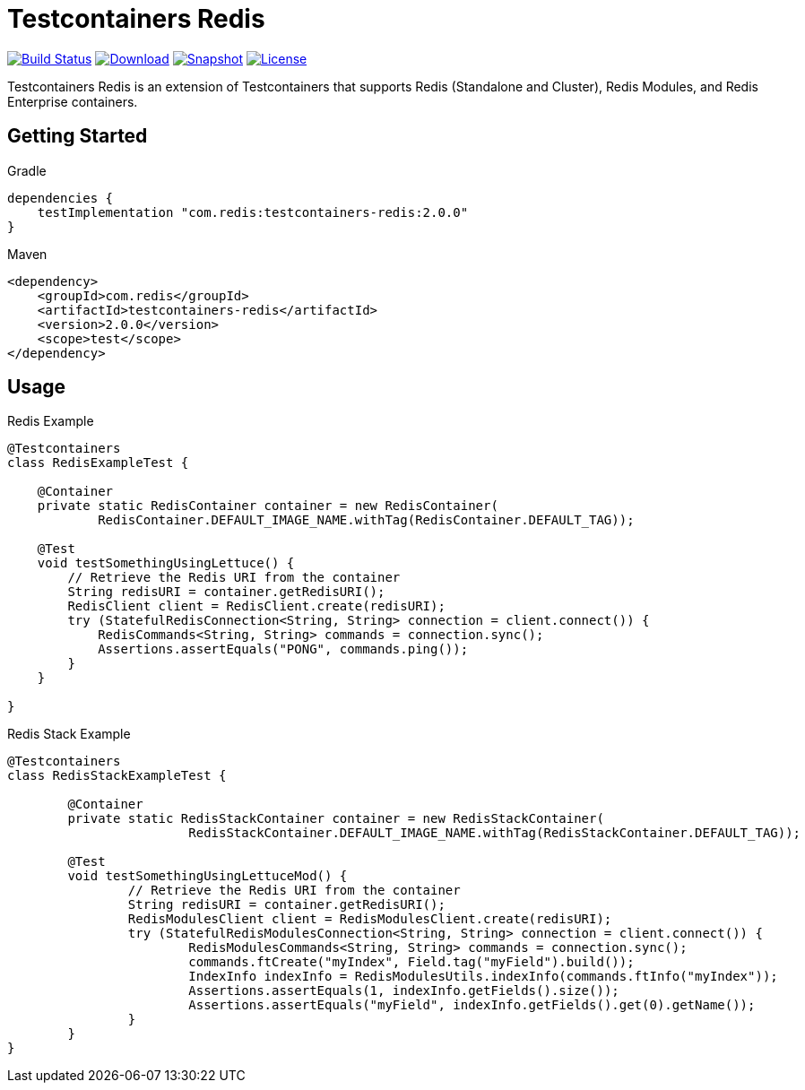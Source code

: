 = Testcontainers Redis
:linkattrs:
:project-owner:   redis-developer
:project-name:    testcontainers-redis
:project-group:   com.redis
:project-version: 2.0.0

image:https://github.com/{project-owner}/{project-name}/actions/workflows/early-access.yml/badge.svg["Build Status",link="https://github.com/{project-owner}/{project-name}/actions"]
image:https://img.shields.io/maven-central/v/{project-group}/{project-name}[Download,link="https://search.maven.org/#search|ga|1|{project-name}"]
image:https://img.shields.io/nexus/s/{project-group}/{project-name}?server=https%3A%2F%2Fs01.oss.sonatype.org[Snapshot,link="https://s01.oss.sonatype.org/#nexus-search;gav~{project-group}~{project-name}"]
image:https://img.shields.io/github/license/{project-owner}/{project-name}["License",link="https://github.com/{project-owner}/{project-name}"]

Testcontainers Redis is an extension of Testcontainers that supports Redis (Standalone and Cluster), Redis Modules, and Redis Enterprise containers.

== Getting Started

.Gradle
[source,groovy,subs="+attributes"]
----
dependencies {
    testImplementation "{project-group}:{project-name}:{project-version}"
}
----

.Maven
[source,xml,subs="+attributes"]
----
<dependency>
    <groupId>{project-group}</groupId>
    <artifactId>{project-name}</artifactId>
    <version>{project-version}</version>
    <scope>test</scope>
</dependency>
----

== Usage

.Redis Example
[source,java]
----
@Testcontainers
class RedisExampleTest {

    @Container
    private static RedisContainer container = new RedisContainer(
            RedisContainer.DEFAULT_IMAGE_NAME.withTag(RedisContainer.DEFAULT_TAG));

    @Test
    void testSomethingUsingLettuce() {
        // Retrieve the Redis URI from the container
        String redisURI = container.getRedisURI();
        RedisClient client = RedisClient.create(redisURI);
        try (StatefulRedisConnection<String, String> connection = client.connect()) {
            RedisCommands<String, String> commands = connection.sync();
            Assertions.assertEquals("PONG", commands.ping());
        }
    }

}
----

.Redis Stack Example
[source,java]
----
@Testcontainers
class RedisStackExampleTest {

	@Container
	private static RedisStackContainer container = new RedisStackContainer(
			RedisStackContainer.DEFAULT_IMAGE_NAME.withTag(RedisStackContainer.DEFAULT_TAG));

	@Test
	void testSomethingUsingLettuceMod() {
		// Retrieve the Redis URI from the container
		String redisURI = container.getRedisURI();
		RedisModulesClient client = RedisModulesClient.create(redisURI);
		try (StatefulRedisModulesConnection<String, String> connection = client.connect()) {
			RedisModulesCommands<String, String> commands = connection.sync();
			commands.ftCreate("myIndex", Field.tag("myField").build());
			IndexInfo indexInfo = RedisModulesUtils.indexInfo(commands.ftInfo("myIndex"));
			Assertions.assertEquals(1, indexInfo.getFields().size());
			Assertions.assertEquals("myField", indexInfo.getFields().get(0).getName());
		}
	}
}
----
